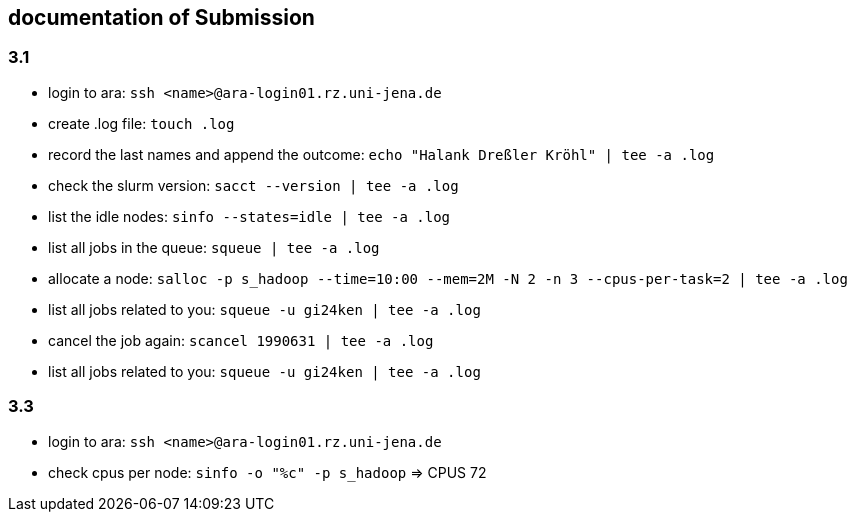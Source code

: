 == documentation of Submission

=== 3.1

* login to ara: `ssh <name>@ara-login01.rz.uni-jena.de`
* create .log file: `touch .log`
* record the last names and append the outcome: `echo "Halank Dreßler Kröhl" | tee -a .log`
* check the slurm version: `sacct --version | tee -a .log`
* list the idle nodes: `sinfo --states=idle | tee -a .log`
* list all jobs in the queue: `squeue | tee -a .log`
* allocate a node: `salloc -p s_hadoop --time=10:00 --mem=2M -N 2 -n 3 --cpus-per-task=2 | tee -a .log`
* list all jobs related to you: `squeue -u gi24ken | tee -a .log`
* cancel the job again: `scancel 1990631 | tee -a .log` 
* list all jobs related to you: `squeue -u gi24ken | tee -a .log`

=== 3.3

* login to ara: `ssh <name>@ara-login01.rz.uni-jena.de`
* check cpus per node: `sinfo -o "%c" -p s_hadoop` => CPUS 72
